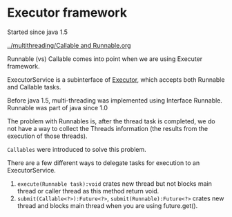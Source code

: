 * Executor framework

Started since java 1.5

[[../multithreading/Callable and Runnable.org]]

Runnable (vs) Callable comes into point when we are using Executer framework.

ExecutorService is a subinterface of [[https://docs.oracle.com/javase/tutorial/essential/concurrency/exinter.html][Executor]], which accepts both Runnable and Callable tasks.

Before java 1.5, multi-threading was implemented using Interface Runnable.
Runnable was part of java since 1.0

The problem with Runnables is, after the thread task is completed, we do not have a way to collect the Threads information (the results from the execution of those threads).

~Callables~ were introduced to solve this problem.

There are a few different ways to delegate tasks for execution to an ExecutorService.

1. ~execute(Runnable task):void~ crates new thread but not blocks main thread or caller thread as this method return void.
1. ~submit(Callable<?>):Future<?>~, ~submit(Runnable):Future<?>~ crates new thread and blocks main thread when you are using future.get().
